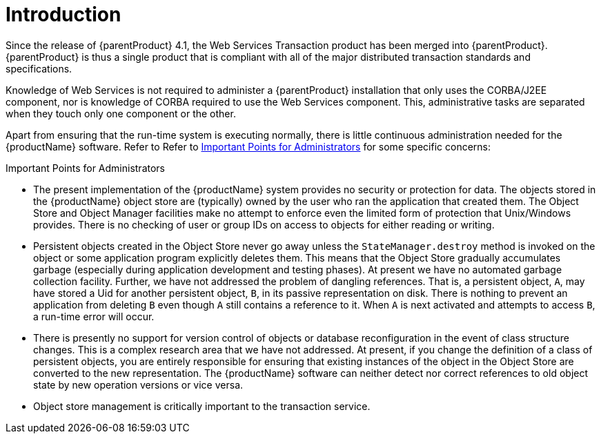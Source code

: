 = Introduction

Since the release of {parentProduct} 4.1, the Web Services Transaction product has been merged into {parentProduct}. {parentProduct} is thus a single product that is compliant with all of the major distributed transaction standards and specifications.

Knowledge of Web Services is not required to administer a {parentProduct} installation that only uses the CORBA/J2EE component, nor is knowledge of CORBA required to use the Web Services component.
This, administrative tasks are separated when they touch only one component or the other.

Apart from ensuring that the run-time system is executing normally, there is little continuous administration needed for the {productName} software.
Refer to Refer to <<jts_important_points_for_administrators>> for some specific concerns:

[[jts_important_points_for_administrators]]
.Important Points for Administrators
* The present implementation of the {productName} system provides no security or protection for data.
The objects stored in the {productName} object store are (typically) owned by the user who ran the application that created them.
The Object Store and Object Manager facilities make no attempt to enforce even the limited form of protection that Unix/Windows provides.
There is no checking of user or group IDs on access to objects for either reading or writing.
* Persistent objects created in the Object Store never go away unless the `StateManager.destroy` method is invoked on the object or some application program explicitly deletes them.
This means that the Object Store gradually accumulates garbage (especially during application development and testing phases).
At present we have no automated garbage collection facility.
Further, we have not addressed the problem of dangling references.
That is, a persistent object, `A`, may have stored a Uid for another persistent object, `B`, in its passive representation on disk.
There is nothing to prevent an application from deleting `B` even though `A` still contains a reference to it.
When `A` is next activated and attempts to access `B`, a run-time error will occur.
* There is presently no support for version control of objects or database reconfiguration in the event of class structure changes.
This is a complex research area that we have not addressed.
At present, if you change the definition of a class of persistent objects, you are entirely responsible for ensuring that existing instances of the object in the Object Store are converted to the new representation.
The {productName} software can neither detect nor correct references to old object state by new operation versions or vice versa.
* Object store management is critically important to the transaction service.

